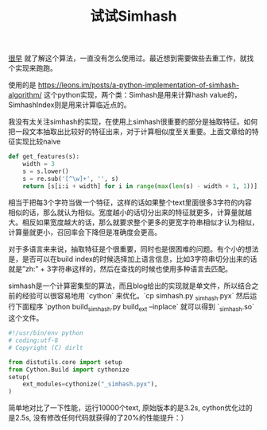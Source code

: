 #+title: 试试Simhash

[[file:../general-algorithm.org][很早]] 就了解这个算法，一直没有怎么使用过。最近想到需要做些去重工作，就找个实现来跑跑。

使用的是 https://leons.im/posts/a-python-implementation-of-simhash-algorithm/ 这个python实现，两个类：Simhash是用来计算hash value的，SimhashIndex则是用来计算临近点的。

我没有太关注simhash的实现，在使用上simhash很重要的部分是抽取特征。如何把一段文本抽取出比较好的特征出来，对于计算相似度至关重要。上面文章给的特征实现比较naive

#+BEGIN_SRC Python
def get_features(s):
    width = 3
    s = s.lower()
    s = re.sub('[^\w]+', '', s)
    return [s[i:i + width] for i in range(max(len(s) - width + 1, 1))]
#+END_SRC

相当于把每3个字符当做一个特征，这样的话如果整个text里面很多3字符的内容相似的话，那么就认为相似。宽度越小的话切分出来的特征就更多，计算量就越大。相反如果宽度越大的话，那么就要求整个更多的更宽字符串相似才认为相似，计算量就更小，召回率会下降但是准确度会更高。

对于多语言来来说，抽取特征是个很重要，同时也是很困难的问题。有个小的想法是，是否可以在build index的时候选择加上语言信息，比如3字符串切分出来的话就是”zh:” + 3字符串这样的，然后在查找的时候也使用多种语言去匹配。

simhash是一个计算密集型的算法，而且blog给出的实现就是单文件，所以结合之前的经验可以很容易地用 `cython` 来优化。`cp simhash.py  _simhash.pyx` 然后运行下面程序 `python build_simhash.py build_ext --inplace` 就可以得到 `_simhash.so` 这个文件。

#+BEGIN_SRC Python
#!/usr/bin/env python
# coding:utf-8
# Copyright (C) dirlt

from distutils.core import setup
from Cython.Build import cythonize
setup(
    ext_modules=cythonize("_simhash.pyx"),
)
#+END_SRC

简单地对比了一下性能，运行10000个text, 原始版本的是3.2s, cython优化过的是2.5s, 没有修改任何代码就获得的了20%的性能提升：）
